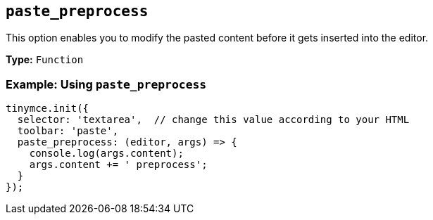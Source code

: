 [[paste_preprocess]]
== `+paste_preprocess+`

ifndef::pluginname[]

This option enables you to modify the pasted content before it gets inserted into the editor.

*Type:* `+Function+`

=== Example: Using `+paste_preprocess+`

[source,js]
----
tinymce.init({
  selector: 'textarea',  // change this value according to your HTML
  toolbar: 'paste',
  paste_preprocess: (editor, args) => {
    console.log(args.content);
    args.content += ' preprocess';
  }
});
----

endif::[]

ifeval::["{pluginname}" == "PowerPaste"]

This option allows you to run custom filtering on the content from the clipboard before it is run through PowerPaste's filters. The callback is passed two arguments: the PowerPaste plugin instance and an object containing event data. This object contains:

* Standard paste event data.
* `+content+` - A string containing the content to be pasted.
* `+mode+` - A string indicating whether PowerPaste is in `+clean+`, `+merge+`, or `+auto+` mode.
* `+source+` - A string indicating which kind of filtering PowerPaste will run based on the source of the content. This will return `+html+`, `+msoffice+`, `+googledocs+`, `+image+`, `+imagedrop+`, `+plaintext+`, `+text+`, or `+invalid+`.

NOTE: The mode 'auto' is used when the content source does not have formatting to "clean" or "merge". For example, when pasting an image with no text or markup content.

*Type:* `+Function+`

=== Example {productname} configuration:

[source,js]
----
const yourCustomFilter = (content) => {
  // Implement your custom filtering and return the filtered content
  return content;
};

tinymce.init({
  selector: 'textarea',
  plugins: 'powerpaste',
  paste_preprocess: (pluginApi, data) => {
    console.log(data.content, data.mode, data.source);
    // Apply custom filtering by mutating data.content
    // For example:
    const content = data.content;
    const newContent = yourCustomFilter(content);
    data.content = newContent;
  }
});
----

endif::[]
